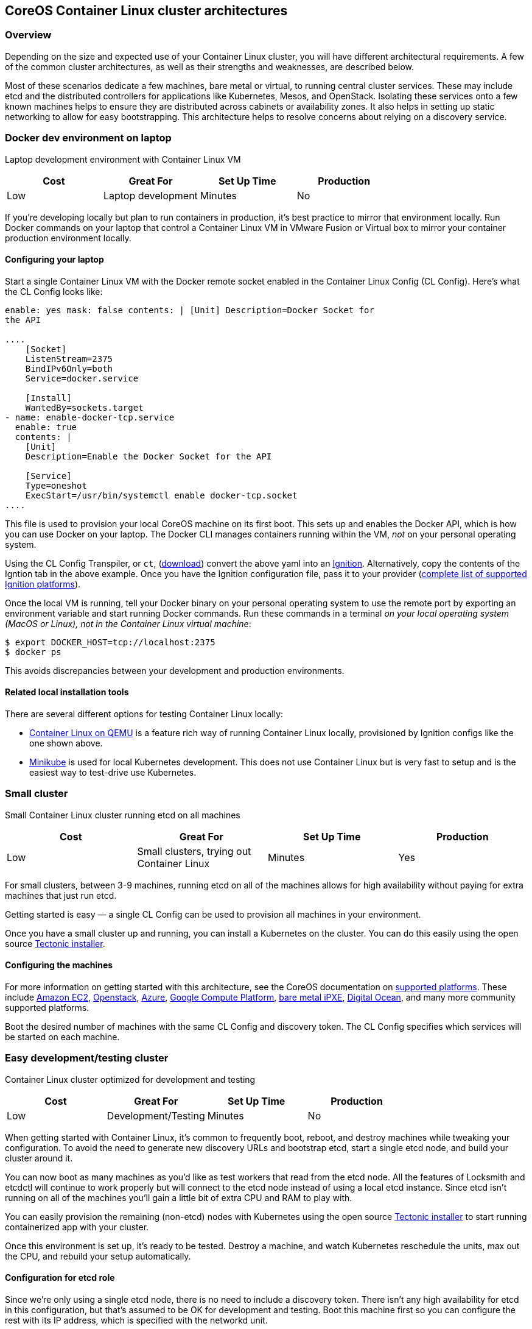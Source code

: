 CoreOS Container Linux cluster architectures
--------------------------------------------

Overview
~~~~~~~~

Depending on the size and expected use of your Container Linux cluster,
you will have different architectural requirements. A few of the common
cluster architectures, as well as their strengths and weaknesses, are
described below.

Most of these scenarios dedicate a few machines, bare metal or virtual,
to running central cluster services. These may include etcd and the
distributed controllers for applications like Kubernetes, Mesos, and
OpenStack. Isolating these services onto a few known machines helps to
ensure they are distributed across cabinets or availability zones. It
also helps in setting up static networking to allow for easy
bootstrapping. This architecture helps to resolve concerns about relying
on a discovery service.

Docker dev environment on laptop
~~~~~~~~~~~~~~~~~~~~~~~~~~~~~~~~

Laptop development environment with Container Linux VM

[cols=",,,",options="header",]
|========================================
|Cost |Great For |Set Up Time |Production
|Low |Laptop development |Minutes |No
|========================================

If you’re developing locally but plan to run containers in production,
it’s best practice to mirror that environment locally. Run Docker
commands on your laptop that control a Container Linux VM in VMware
Fusion or Virtual box to mirror your container production environment
locally.

Configuring your laptop
^^^^^^^^^^^^^^^^^^^^^^^

Start a single Container Linux VM with the Docker remote socket enabled
in the Container Linux Config (CL Config). Here’s what the CL Config
looks like:

```yaml container-linux-config systemd: units: - name: docker-tcp.socket
enable: yes mask: false contents: | [Unit] Description=Docker Socket for
the API

....
    [Socket]
    ListenStream=2375
    BindIPv6Only=both
    Service=docker.service

    [Install]
    WantedBy=sockets.target
- name: enable-docker-tcp.service
  enable: true
  contents: |
    [Unit]
    Description=Enable the Docker Socket for the API

    [Service]
    Type=oneshot
    ExecStart=/usr/bin/systemctl enable docker-tcp.socket
....

```

This file is used to provision your local CoreOS machine on its first
boot. This sets up and enables the Docker API, which is how you can use
Docker on your laptop. The Docker CLI manages containers running within
the VM, _not_ on your personal operating system.

Using the CL Config Transpiler, or `ct`,
(https://github.com/coreos/container-linux-config-transpiler/releases[download])
convert the above yaml into an
https://coreos.com/ignition/docs/latest/getting-started.html[Ignition].
Alternatively, copy the contents of the Igntion tab in the above
example. Once you have the Ignition configuration file, pass it to your
provider
(https://coreos.com/ignition/docs/latest/supported-platforms.html[complete
list of supported Ignition platforms]).

Once the local VM is running, tell your Docker binary on your personal
operating system to use the remote port by exporting an environment
variable and start running Docker commands. Run these commands in a
terminal _on your local operating system (MacOS or Linux), not in the
Container Linux virtual machine_:

[source,sh]
----
$ export DOCKER_HOST=tcp://localhost:2375
$ docker ps
----

This avoids discrepancies between your development and production
environments.

Related local installation tools
^^^^^^^^^^^^^^^^^^^^^^^^^^^^^^^^

There are several different options for testing Container Linux locally:

* https://coreos.com/os/docs/latest/booting-with-qemu.html[Container
Linux on QEMU] is a feature rich way of running Container Linux locally,
provisioned by Ignition configs like the one shown above.
* https://github.com/kubernetes/minikube[Minikube] is used for local
Kubernetes development. This does not use Container Linux but is very
fast to setup and is the easiest way to test-drive use Kubernetes.

Small cluster
~~~~~~~~~~~~~

Small Container Linux cluster running etcd on all machines

[cols=",,,",options="header",]
|=============================================================
|Cost |Great For |Set Up Time |Production
|Low |Small clusters, trying out Container Linux |Minutes |Yes
|=============================================================

For small clusters, between 3-9 machines, running etcd on all of the
machines allows for high availability without paying for extra machines
that just run etcd.

Getting started is easy — a single CL Config can be used to provision
all machines in your environment.

Once you have a small cluster up and running, you can install a
Kubernetes on the cluster. You can do this easily using the open source
https://github.com/coreos/tectonic-installer#tectonic-installer[Tectonic
installer].

Configuring the machines
^^^^^^^^^^^^^^^^^^^^^^^^

For more information on getting started with this architecture, see the
CoreOS documentation on
https://coreos.com/os/docs/latest#running-coreos[supported platforms].
These include
https://coreos.com/os/docs/latest/booting-on-ec2.html[Amazon EC2],
https://coreos.com/os/docs/latest/booting-on-openstack.html[Openstack],
https://coreos.com/os/docs/latest/booting-on-azure.html[Azure],
https://coreos.com/os/docs/latest/booting-on-google-compute-engine.html[Google
Compute Platform], https://coreos.com/matchbox/[bare metal iPXE],
https://coreos.com/os/docs/latest/booting-on-digitalocean.html[Digital
Ocean], and many more community supported platforms.

Boot the desired number of machines with the same CL Config and
discovery token. The CL Config specifies which services will be started
on each machine.

Easy development/testing cluster
~~~~~~~~~~~~~~~~~~~~~~~~~~~~~~~~

Container Linux cluster optimized for development and testing

[cols=",,,",options="header",]
|========================================
|Cost |Great For |Set Up Time |Production
|Low |Development/Testing |Minutes |No
|========================================

When getting started with Container Linux, it’s common to frequently
boot, reboot, and destroy machines while tweaking your configuration. To
avoid the need to generate new discovery URLs and bootstrap etcd, start
a single etcd node, and build your cluster around it.

You can now boot as many machines as you’d like as test workers that
read from the etcd node. All the features of Locksmith and etcdctl will
continue to work properly but will connect to the etcd node instead of
using a local etcd instance. Since etcd isn’t running on all of the
machines you’ll gain a little bit of extra CPU and RAM to play with.

You can easily provision the remaining (non-etcd) nodes with Kubernetes
using the open source
https://github.com/coreos/tectonic-installer#tectonic-installer[Tectonic
installer] to start running containerized app with your cluster.

Once this environment is set up, it’s ready to be tested. Destroy a
machine, and watch Kubernetes reschedule the units, max out the CPU, and
rebuild your setup automatically.

Configuration for etcd role
^^^^^^^^^^^^^^^^^^^^^^^^^^^

Since we’re only using a single etcd node, there is no need to include a
discovery token. There isn’t any high availability for etcd in this
configuration, but that’s assumed to be OK for development and testing.
Boot this machine first so you can configure the rest with its IP
address, which is specified with the networkd unit.

The networkd unit is typically used for bare metal installations that
require static networking. See your provider’s documentation for
specific examples.

Here’s the CL Config for the etcd machine:

```yaml container-linux-config etcd: version: 3.1.5 name: ``etcdserver''
initial_cluster: ``etcdserver=http://10.0.0.101:2380''
initial_advertise_peer_urls: ``http://10.0.0.101:2380''
advertise_client_urls: ``http://10.0.0.101:2379'' listen_client_urls:
``http://0.0.0.0:2379,http://0.0.0.0:4001'' listen_peer_urls:
``http://0.0.0.0:2380'' systemd: units: - name: etcd-member.service
enable: true dropins: - name: conf1.conf contents: | [Service]
Environment=``ETCD_NAME=etcdserver'' networkd: units: - name:
00-eth0.network contents: | [Match] Name=eth0

....
    [Network]
    DNS=1.2.3.4
    Address=10.0.0.101/24
    Gateway=10.0.0.1
....

```

Configuration for worker role
^^^^^^^^^^^^^^^^^^^^^^^^^^^^^

This architecture allows you to boot any number of workers, from a
single unit to a large cluster designed for load testing. The notable
configuration difference for this role is specifying that applications
like Kubernetes should use our etcd proxy instead of starting etcd
server locally.

You can easily provision the remaining (non-etcd) nodes with Kubernetes
using the open source
https://github.com/coreos/tectonic-installer#tectonic-installer[Tectonic
installer] to start running containerized app with your cluster.

Production cluster with central services
~~~~~~~~~~~~~~~~~~~~~~~~~~~~~~~~~~~~~~~~

_https://coreos.com/tectonic[Tectonic from CoreOS]_ simplifies install
and ongoing management of your Kubernetes cluster. Run up to 10
Container Linux nodes for free. https://coreos.com/tectonic[Check it
out].

Container Linux cluster separated into central services and workers.

[cols=",,,",options="header",]
|================================================
|Cost |Great For |Set Up Time |Production
|High |Large bare-metal installations |Hours |Yes
|================================================

For large clusters, it’s recommended to set aside 3-5 machines to run
central services. Once those are set up, you can boot as many workers as
you wish. Each of the workers will use your distributed etcd cluster on
the central machines via local etcd proxies. This is explained in
greater depth below.

Configuration for central services role
^^^^^^^^^^^^^^^^^^^^^^^^^^^^^^^^^^^^^^^

Our central services machines will run services like etcd and Kubernetes
controllers that support the rest of the cluster. etcd is configured
with static networking and a peers list.

https://coreos.com/products/managed-linux[Container Linux Support]
customers can also specify a
https://coreos.com/products/coreupdate[CoreUpdate] group ID which allows
you to subscribe these machines to a different update channel,
controlling updates separately from the worker machines.

Here’s an example CL Config for one of the central service machines. Be
sure to generate a new discovery token with the initial size of your
cluster:

```yaml container-linux-config etcd: version: 3.0.15 # generate a new
token for each unique cluster from https://discovery.etcd.io/new?size=3
# specify the initial size of your cluster with ?size=X discovery:
https://discovery.etcd.io/ # multi-region and multi-cloud deployments
must use $public_ipv4 advertise_client_urls: http://10.0.0.101:2379
initial_advertise_peer_urls: http://10.0.0.101:2380 listen_client_urls:
http://0.0.0.0:2379 listen_peer_urls: http://10.0.0.101:2380 update: #
CoreUpdate group ID for ``Production Central Services'' # Use
``stable'', ``beta'', or ``alpha'' for non-subscribers. group:
9e98ecae-4623-48c1-9679-423549c44da6 server:
https://customer.update.core-os.net/v1/update/ systemd: units: - name:
etcd-member.service enable: true networkd: units: - name:
00-eth0.network contents: | [Match] Name=eth0

....
    [Network]
    DNS=1.2.3.4
    Address=10.0.0.101/24
    Gateway=10.0.0.1
....

```

Configuration for worker role
^^^^^^^^^^^^^^^^^^^^^^^^^^^^^

You can easily provision the remaining (non-etcd) nodes with Kubernetes
using the open source
https://github.com/coreos/tectonic-installer#tectonic-installer[Tectonic
installer] to start running containerized app with your cluster.

The worker roles will use DHCP and should be easy to add capacity or
autoscaling.

https://coreos.com/products/managed-linux[Managed Linux] customers can
also specify a https://coreos.com/products/coreupdate[CoreUpdate] group
ID to use a different channel and control updates separately from the
central machines.

Here’s an example CL Config for a worker which specifies an update
channel:

`yaml container-linux-config update:   # CoreUpdate group ID for "Production Central Services"   # Use "stable", "beta", or "alpha" for non-subscribers.   group: 9e98ecae-4623-48c1-9679-423549c44da6   # Non-subscribers should use server: "https://public.update.core-os.net/v1/update/"   server: https://customer.update.core-os.net/v1/update/`
